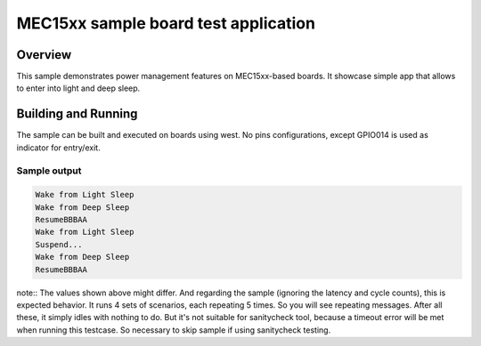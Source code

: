 .. _mec15xxevb-sample:

MEC15xx sample board test application
#####################################

Overview
********

This sample demonstrates power management features on MEC15xx-based boards.
It showcase simple app that allows to enter into light and deep sleep.

Building and Running
********************

The sample can be built and executed on boards using west.
No pins configurations, except GPIO014 is used as indicator for entry/exit.


Sample output
=============

.. code-block:: console

   Wake from Light Sleep
   Wake from Deep Sleep
   ResumeBBBAA
   Wake from Light Sleep
   Suspend...
   Wake from Deep Sleep
   ResumeBBBAA

note:: The values shown above might differ. And
regarding the sample (ignoring the latency and cycle counts),
this is expected behavior. It runs 4 sets of scenarios,
each repeating 5 times. So you will see repeating messages. After all these,
it simply idles with nothing to do. But it's not suitable for sanitycheck tool,
because a timeout error will be met when running this testcase.
So necessary to skip sample if using sanitycheck testing.
